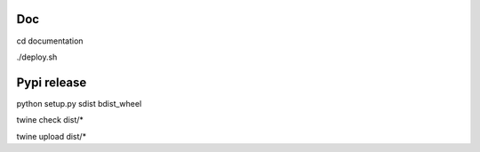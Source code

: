 
Doc
---

cd documentation

./deploy.sh

Pypi release
------------

python setup.py sdist bdist_wheel

twine check dist/*

twine upload dist/*
